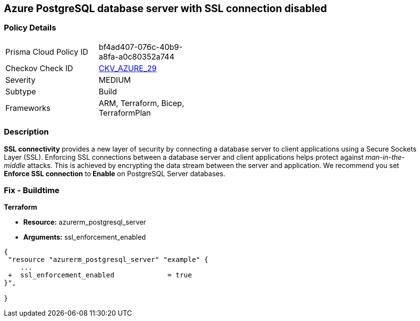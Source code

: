 == Azure PostgreSQL database server with SSL connection disabled
// Azure PostgreSQL Database Server SSL connection disabled


=== Policy Details 

[width=45%]
[cols="1,1"]
|=== 
|Prisma Cloud Policy ID 
| bf4ad407-076c-40b9-a8fa-a0c80352a744

|Checkov Check ID 
| https://github.com/bridgecrewio/checkov/tree/master/checkov/terraform/checks/resource/azure/PostgreSQLServerSSLEnforcementEnabled.py[CKV_AZURE_29]

|Severity
|MEDIUM

|Subtype
|Build
//, Run

|Frameworks
|ARM, Terraform, Bicep, TerraformPlan

|=== 



=== Description 


*SSL connectivity* provides a new layer of security by connecting a database server to client applications using a Secure Sockets Layer (SSL).
Enforcing SSL connections between a database server and client applications helps protect against _man-in-the-middle_ attacks.
This is achieved by encrypting the data stream between the server and application.
We recommend you set *Enforce SSL connection* to** Enable** on PostgreSQL Server databases.
////
=== Fix - Runtime


* Azure Portal To change the policy using the Azure Portal, follow these steps:* 



. Log in to the Azure Portal at https://portal.azure.com.

. Navigate to * Azure Database* for * PostgreSQL server*.

. For each database:  a) Click * Connection security*.
+
b) Navigate to *SSL Settings **section.
+
c) To * Enforce SSL connection* click * ENABLED*.


* CLI Command* 


To set * Enforce SSL Connection* for  a* PostgreSQL Database**, use the following command:
----
az postgres server update
--resource-group & lt;resourceGroupName>
--name & lt;serverName>
--ssl-enforcement Enabled
----
////
=== Fix - Buildtime


*Terraform* 


* *Resource:* azurerm_postgresql_server
* *Arguments:* ssl_enforcement_enabled


[source,go]
----
{
 "resource "azurerm_postgresql_server" "example" {
    ...
 +  ssl_enforcement_enabled             = true
}",

}
----


